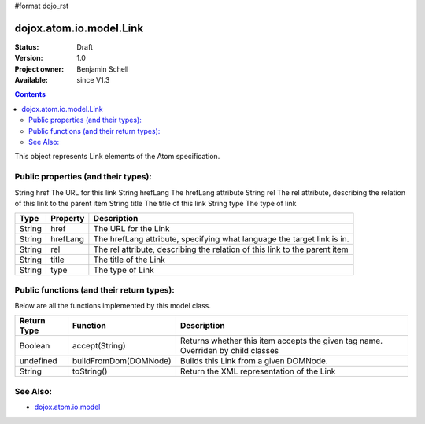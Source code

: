 #format dojo_rst

dojox.atom.io.model.Link
========================

:Status: Draft
:Version: 1.0
:Project owner: Benjamin Schell
:Available: since V1.3

.. contents::
   :depth: 2

This object represents Link elements of the Atom specification.

====================================
Public properties (and their types):
====================================

String  	href  	The URL for this link
String 	hrefLang 	The hrefLang attribute
String 	rel 	The rel attribute, describing the relation of this link to the parent item
String 	title 	The title of this link
String 	type 	The type of link


+----------------------------+-----------------+---------------------------------------------------------------------------------------------+
| **Type**                   | **Property**    | **Description**                                                                             |
+----------------------------+-----------------+---------------------------------------------------------------------------------------------+
| String                     | href            | The URL for the Link                                                                        |                                                               
+----------------------------+-----------------+---------------------------------------------------------------------------------------------+
| String                     | hrefLang        | The hrefLang attribute, specifying what language the target link is in.                     |
+----------------------------+-----------------+---------------------------------------------------------------------------------------------+
| String                     | rel             | The rel attribute, describing the relation of this link to the parent item                  |
+----------------------------+-----------------+---------------------------------------------------------------------------------------------+
| String                     | title 	       | The title of the Link                                                                       |
+----------------------------+-----------------+---------------------------------------------------------------------------------------------+
| String                     | type            | The type of Link                                                                            |
+----------------------------+-----------------+---------------------------------------------------------------------------------------------+

==========================================
Public functions (and their return types):
==========================================

Below are all the functions implemented by this model class.

+-------------------+------------------------------------------------------+-------------------------------------------------------------+
| **Return Type**   | **Function**                                         | **Description**                                             |
+-------------------+------------------------------------------------------+-------------------------------------------------------------+
| Boolean           | accept(String)                                       | Returns whether this item accepts the given tag name.       |
|                   |                                                      | Overriden by child classes                                  |
+-------------------+------------------------------------------------------+-------------------------------------------------------------+
| undefined         | buildFromDom(DOMNode)                                | Builds this Link from a given DOMNode.                      |
+-------------------+------------------------------------------------------+-------------------------------------------------------------+
| String            | toString()                                           | Return the XML representation of the Link                   |
+-------------------+------------------------------------------------------+-------------------------------------------------------------+

=========
See Also: 
=========

* `dojox.atom.io.model <dojox/atom/io/model>`_
